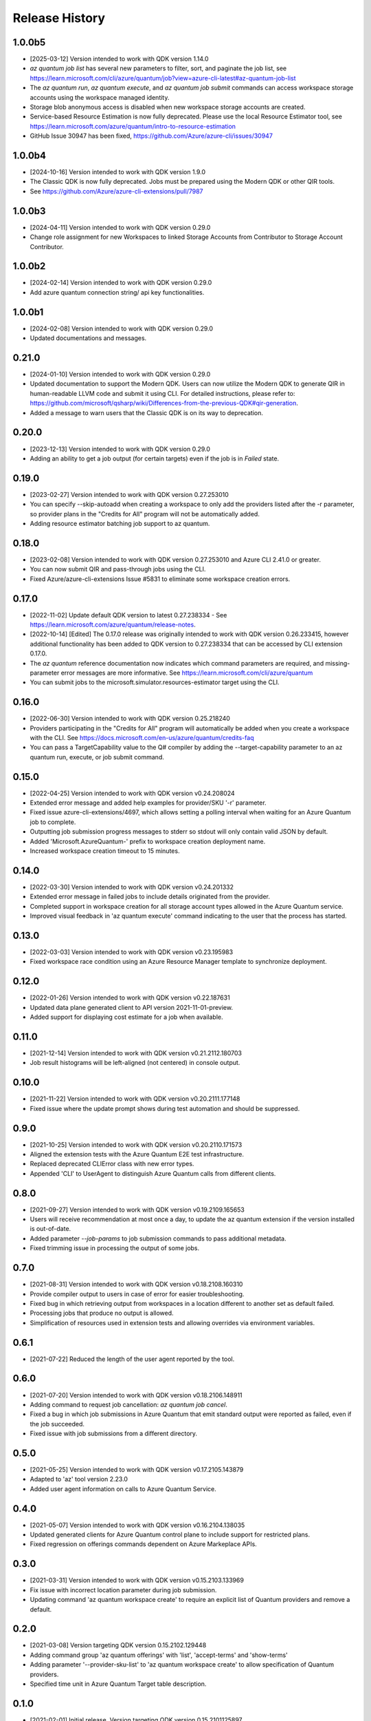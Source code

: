 .. :changelog:

Release History
===============

1.0.0b5
++++++
* [2025-03-12] Version intended to work with QDK version 1.14.0
* `az quantum job list` has several new parameters to filter, sort, and paginate the job list, see https://learn.microsoft.com/cli/azure/quantum/job?view=azure-cli-latest#az-quantum-job-list
* The `az quantum run`, `az quantum execute`, and `az quantum job submit` commands can access workspace storage accounts using the workspace managed identity.
* Storage blob anonymous access is disabled when new workspace storage accounts are created.
* Service-based Resource Estimation is now fully deprecated. Please use the local Resource Estimator tool, see https://learn.microsoft.com/azure/quantum/intro-to-resource-estimation
* GitHub Issue 30947 has been fixed, https://github.com/Azure/azure-cli/issues/30947

1.0.0b4
++++++
* [2024-10-16] Version intended to work with QDK version 1.9.0
* The Classic QDK is now fully deprecated.  Jobs must be prepared using the Modern QDK or other QIR tools.
* See https://github.com/Azure/azure-cli-extensions/pull/7987

1.0.0b3
++++++
* [2024-04-11] Version intended to work with QDK version 0.29.0
* Change role assignment for new Workspaces to linked Storage Accounts from Contributor to Storage Account Contributor.

1.0.0b2
++++++
* [2024-02-14] Version intended to work with QDK version 0.29.0
* Add azure quantum connection string/ api key functionalities.

1.0.0b1
++++++
* [2024-02-08] Version intended to work with QDK version 0.29.0
* Updated documentations and messages.

0.21.0
++++++
* [2024-01-10] Version intended to work with QDK version 0.29.0
* Updated documentation to support the Modern QDK. Users can now utilize the Modern QDK to generate QIR in human-readable LLVM code and submit it using CLI. For detailed instructions, please refer to: https://github.com/microsoft/qsharp/wiki/Differences-from-the-previous-QDK#qir-generation.
* Added a message to warn users that the Classic QDK is on its way to deprecation.

0.20.0
++++++
* [2023-12-13] Version intended to work with QDK version 0.29.0
* Adding an ability to get a job output (for certain targets) even if the job is in `Failed` state.

0.19.0
++++++
* [2023-02-27] Version intended to work with QDK version 0.27.253010
* You can specify --skip-autoadd when creating a workspace to only add the providers listed after the -r parameter, so provider plans in the "Credits for All" program will not be automatically added.
* Adding resource estimator batching job support to az quantum.

0.18.0
++++++
* [2023-02-08] Version intended to work with QDK version 0.27.253010 and Azure CLI 2.41.0 or greater.
* You can now submit QIR and pass-through jobs using the CLI.
* Fixed Azure/azure-cli-extensions Issue #5831 to eliminate some workspace creation errors.

0.17.0
++++++
* [2022-11-02] Update default QDK version to latest 0.27.238334 - See https://learn.microsoft.com/azure/quantum/release-notes.
* [2022-10-14] [Edited] The 0.17.0 release was originally intended to work with QDK version 0.26.233415, however additional functionality has been added to QDK version to 0.27.238334 that can be accessed by CLI extension 0.17.0.
* The `az quantum` reference documentation now indicates which command parameters are required, and missing-parameter error messages are more informative. See https://learn.microsoft.com/cli/azure/quantum
* You can submit jobs to the microsoft.simulator.resources-estimator target using the CLI.

0.16.0
++++++
* [2022-06-30] Version intended to work with QDK version 0.25.218240
* Providers participating in the "Credits for All" program will automatically be added when you create a workspace with the CLI. See https://docs.microsoft.com/en-us/azure/quantum/credits-faq
* You can pass a TargetCapability value to the Q# compiler by adding the --target-capability parameter to an az quantum run, execute, or job submit command.

0.15.0
++++++
* [2022-04-25] Version intended to work with QDK version v0.24.208024
* Extended error message and added help examples for provider/SKU '-r' parameter.
* Fixed issue azure-cli-extensions/4697, which allows setting a polling interval when waiting for an Azure Quantum job to complete.
* Outputting job submission progress messages to stderr so stdout will only contain valid JSON by default.
* Added 'Microsoft.AzureQuantum-' prefix to workspace creation deployment name.
* Increased workspace creation timeout to 15 minutes.

0.14.0
++++++
* [2022-03-30] Version intended to work with QDK version v0.24.201332
* Extended error message in failed jobs to include details originated from the provider.
* Completed support in workspace creation for all storage account types allowed in the Azure Quantum service.
* Improved visual feedback in 'az quantum execute' command indicating to the user that the process has started.

0.13.0
++++++
* [2022-03-03] Version intended to work with QDK version v0.23.195983
* Fixed workspace race condition using an Azure Resource Manager template to synchronize deployment.

0.12.0
++++++
* [2022-01-26] Version intended to work with QDK version v0.22.187631
* Updated data plane generated client to API version 2021-11-01-preview.
* Added support for displaying cost estimate for a job when available.

0.11.0
++++++
* [2021-12-14] Version intended to work with QDK version v0.21.2112.180703
* Job result histograms will be left-aligned (not centered) in console output.

0.10.0
++++++
* [2021-11-22] Version intended to work with QDK version v0.20.2111.177148
* Fixed issue where the update prompt shows during test automation and should be suppressed.

0.9.0
++++++
* [2021-10-25] Version intended to work with QDK version v0.20.2110.171573
* Aligned the extension tests with the Azure Quantum E2E test infrastructure.
* Replaced deprecated CLIError class with new error types.
* Appended 'CLI' to UserAgent to distinguish Azure Quantum calls from different clients.

0.8.0
++++++
* [2021-09-27] Version intended to work with QDK version v0.19.2109.165653
* Users will receive recommendation at most once a day, to update the az quantum extension if the version installed is out-of-date.
* Added parameter `--job-params` to job submission commands to pass additional metadata.
* Fixed trimming issue in processing the output of some jobs.

0.7.0
++++++
* [2021-08-31] Version intended to work with QDK version v0.18.2108.160310
* Provide compiler output to users in case of error for easier troubleshooting.
* Fixed bug in which retrieving output from workspaces in a location different to another set as default failed.
* Processing jobs that produce no output is allowed.
* Simplification of resources used in extension tests and allowing overrides via environment variables.

0.6.1
++++++
* [2021-07-22] Reduced the length of the user agent reported by the tool.

0.6.0
++++++
* [2021-07-20] Version intended to work with QDK version v0.18.2106.148911
* Adding command to request job cancellation: `az quantum job cancel`.
* Fixed a bug in which job submissions in Azure Quantum that emit standard output were reported as failed, even if the job succeeded.
* Fixed issue with job submissions from a different directory.

0.5.0
++++++
* [2021-05-25] Version intended to work with QDK version v0.17.2105.143879
* Adapted to 'az' tool version 2.23.0
* Added user agent information on calls to Azure Quantum Service.

0.4.0
++++++
* [2021-05-07] Version intended to work with QDK version v0.16.2104.138035
* Updated generated clients for Azure Quantum control plane to include support for restricted plans.
* Fixed regression on offerings commands dependent on Azure Markeplace APIs.

0.3.0
++++++
* [2021-03-31] Version intended to work with QDK version v0.15.2103.133969
* Fix issue with incorrect location parameter during job submission.
* Updating command 'az quantum workspace create' to require an explicit list of Quantum providers and remove a default.

0.2.0
++++++
* [2021-03-08] Version targeting QDK version 0.15.2102.129448
* Adding command group 'az quantum offerings' with 'list', 'accept-terms' and 'show-terms'
* Adding parameter '--provider-sku-list' to 'az quantum workspace create' to allow specification of Quantum providers.
* Specified time unit in Azure Quantum Target table description.

0.1.0
++++++
* [2021-02-01] Initial release. Version targeting QDK version 0.15.2101125897
